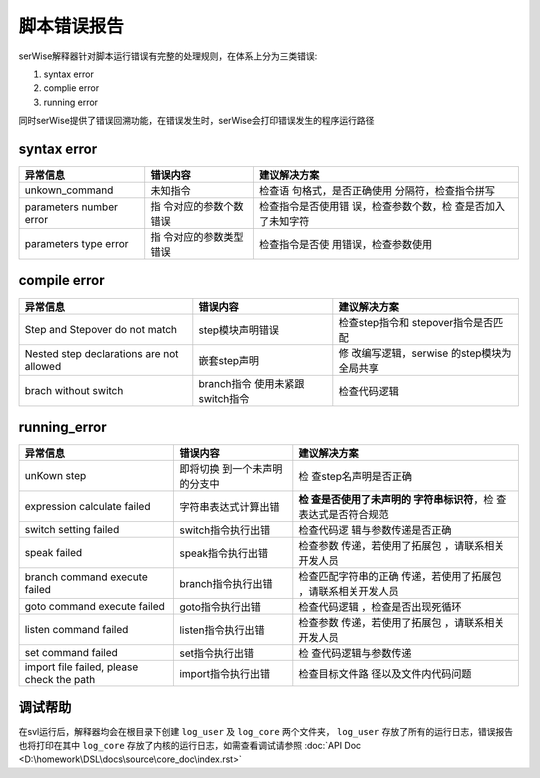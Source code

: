 脚本错误报告
##########################################

serWise解释器针对脚本运行错误有完整的处理规则，在体系上分为三类错误:

1. syntax error
2. complie error
3. running error

同时serWise提供了错误回溯功能，在错误发生时，serWise会打印错误发生的程序运行路径

.. only:: html

    .. figure:: images/error.png
      :width: 600
      :align: center

      异常trace打印示例


syntax error
------------------------

+----------------------+----------------------+----------------------+
| 异常信息             | 错误内容             | 建议解决方案         |
+======================+======================+======================+
| unkown_command       | 未知指令             | 检查语               |
|                      |                      | 句格式，是否正确使用 |
|                      |                      | 分隔符，检查指令拼写 |
+----------------------+----------------------+----------------------+
| parameters number    | 指                   | 检查指令是否使用错   |
| error                | 令对应的参数个数错误 | 误，检查参数个数，检 |
|                      |                      | 查是否加入了未知字符 |
+----------------------+----------------------+----------------------+
| parameters type      | 指                   | 检查指令是否使       |
| error                | 令对应的参数类型错误 | 用错误，检查参数使用 |
+----------------------+----------------------+----------------------+


compile error
----------------------

+----------------------+----------------------+----------------------+
| 异常信息             | 错误内容             | 建议解决方案         |
+======================+======================+======================+
| Step and Stepover do | step模块声明错误     | 检查step指令和       |
| not match            |                      | stepover指令是否匹配 |
+----------------------+----------------------+----------------------+
| Nested step          | 嵌套step声明         | 修                   |
| declarations are not |                      | 改编写逻辑，serwise  |
| allowed              |                      | 的step模块为全局共享 |
+----------------------+----------------------+----------------------+
| brach without switch | branch指令           | 检查代码逻辑         |
|                      | 使用未紧跟switch指令 |                      |
+----------------------+----------------------+----------------------+


running_error
---------------------
+----------------------+----------------------+----------------------+
| 异常信息             | 错误内容             | 建议解决方案         |
+======================+======================+======================+
| unKown step          | 即将切换             | 检                   |
|                      | 到一个未声明的分支中 | 查step名声明是否正确 |
+----------------------+----------------------+----------------------+
| expression calculate | 字符串表达式计算出错 | **检                 |
| failed               |                      | 查是否使用了未声明的 |
|                      |                      | 字符串标识符**\ ，检 |
|                      |                      | 查表达式是否符合规范 |
+----------------------+----------------------+----------------------+
| switch setting       | switch指令执行出错   | 检查代码逻           |
| failed               |                      | 辑与参数传递是否正确 |
+----------------------+----------------------+----------------------+
| speak failed         | speak指令执行出错    | 检查参数             |
|                      |                      | 传递，若使用了拓展包 |
|                      |                      | ，请联系相关开发人员 |
+----------------------+----------------------+----------------------+
| branch command       | branch指令执行出错   | 检查匹配字符串的正确 |
| execute failed       |                      | 传递，若使用了拓展包 |
|                      |                      | ，请联系相关开发人员 |
+----------------------+----------------------+----------------------+
| goto command execute | goto指令执行出错     | 检查代码逻辑         |
| failed               |                      | ，检查是否出现死循环 |
+----------------------+----------------------+----------------------+
| listen command       | listen指令执行出错   | 检查参数             |
| failed               |                      | 传递，若使用了拓展包 |
|                      |                      | ，请联系相关开发人员 |
+----------------------+----------------------+----------------------+
| set command failed   | set指令执行出错      | 检                   |
|                      |                      | 查代码逻辑与参数传递 |
+----------------------+----------------------+----------------------+
| import file failed,  | import指令执行出错   | 检查目标文件路       |
| please check the     |                      | 径以及文件内代码问题 |
| path                 |                      |                      |
+----------------------+----------------------+----------------------+


调试帮助
--------------

在svl运行后，解释器均会在根目录下创建 ``log_user`` 及 ``log_core`` 两个文件夹， 
``log_user`` 存放了所有的运行日志，错误报告也将打印在其中
``log_core`` 存放了内核的运行日志，如需查看调试请参照 :doc:`API Doc <D:\homework\DSL\docs\source\core_doc\index.rst>`